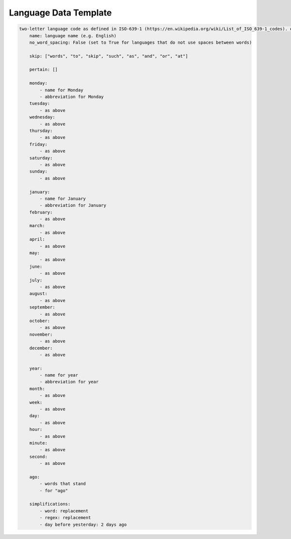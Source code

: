 .. _language-data-template:

Language Data Template
----------------------

.. sourcecode:: none

    two-letter language code as defined in ISO-639-1 (https://en.wikipedia.org/wiki/List_of_ISO_639-1_codes). e.g. for English - en:
        name: language name (e.g. English)
        no_word_spacing: False (set to True for languages that do not use spaces between words)

        skip: ["words", "to", "skip", "such", "as", "and", "or", "at"]

        pertain: []

        monday:
            - name for Monday
            - abbreviation for Monday
        tuesday:
            - as above
        wednesday:
            - as above
        thursday:
            - as above
        friday:
            - as above
        saturday:
            - as above
        sunday:
            - as above

        january:
            - name for January
            - abbreviation for January
        february:
            - as above
        march:
            - as above
        april:
            - as above
        may:
            - as above
        june:
            - as above
        july:
            - as above
        august:
            - as above
        september:
            - as above
        october:
            - as above
        november:
            - as above
        december:
            - as above

        year:
            - name for year
            - abbreviation for year
        month:
            - as above
        week:
            - as above
        day:
            - as above
        hour:
            - as above
        minute:
            - as above
        second:
            - as above

        ago:
            - words that stand
            - for "ago"

        simplifications:
            - word: replacement
            - regex: replacement
            - day before yesterday: 2 days ago
